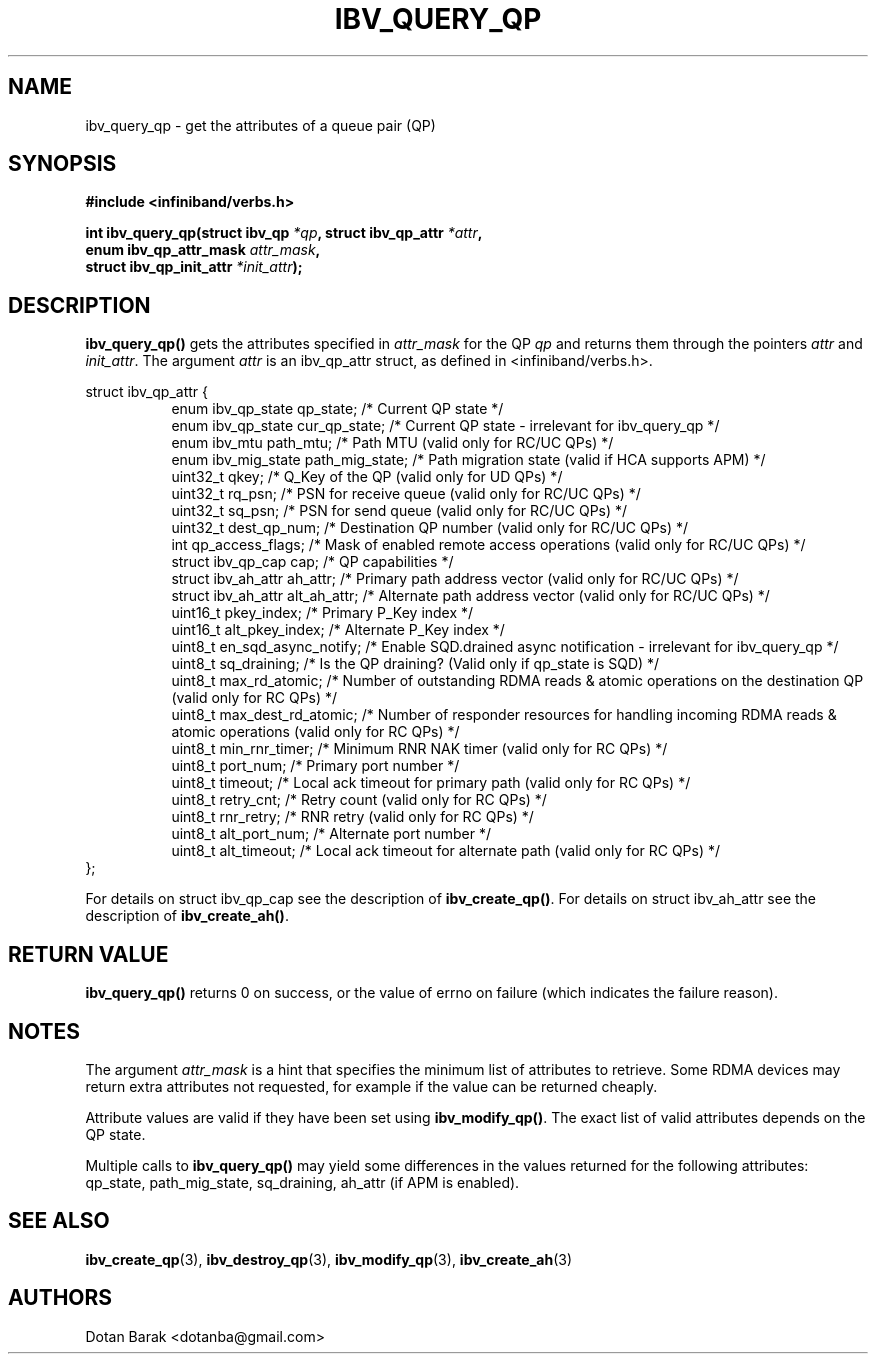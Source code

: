 .\" -*- nroff -*-
.\"
.TH IBV_QUERY_QP 3 2006-10-31 libibverbs "Libibverbs Programmer's Manual"
.SH "NAME"
ibv_query_qp \- get the attributes of a queue pair (QP)
.SH "SYNOPSIS"
.nf
.B #include <infiniband/verbs.h>
.sp
.BI "int ibv_query_qp(struct ibv_qp " "*qp" ", struct ibv_qp_attr " "*attr" ,
.BI "                 enum ibv_qp_attr_mask " "attr_mask" ,
.BI "                 struct ibv_qp_init_attr " "*init_attr" );
.fi
.SH "DESCRIPTION"
.B ibv_query_qp()
gets the attributes specified in
.I attr_mask
for the QP
.I qp
and returns them through the pointers
.I attr
and
.I init_attr\fR.
The argument
.I attr
is an ibv_qp_attr struct, as defined in <infiniband/verbs.h>.
.PP
.nf
struct ibv_qp_attr {
.in +8
enum ibv_qp_state       qp_state;            /* Current QP state */
enum ibv_qp_state       cur_qp_state;        /* Current QP state - irrelevant for ibv_query_qp */
enum ibv_mtu            path_mtu;            /* Path MTU (valid only for RC/UC QPs) */
enum ibv_mig_state      path_mig_state;      /* Path migration state (valid if HCA supports APM) */
uint32_t                qkey;                /* Q_Key of the QP (valid only for UD QPs) */
uint32_t                rq_psn;              /* PSN for receive queue (valid only for RC/UC QPs) */
uint32_t                sq_psn;              /* PSN for send queue (valid only for RC/UC QPs) */
uint32_t                dest_qp_num;         /* Destination QP number (valid only for RC/UC QPs) */
int                     qp_access_flags;     /* Mask of enabled remote access operations (valid only for RC/UC QPs) */
struct ibv_qp_cap       cap;                 /* QP capabilities */
struct ibv_ah_attr      ah_attr;             /* Primary path address vector (valid only for RC/UC QPs) */
struct ibv_ah_attr      alt_ah_attr;         /* Alternate path address vector (valid only for RC/UC QPs) */
uint16_t                pkey_index;          /* Primary P_Key index */
uint16_t                alt_pkey_index;      /* Alternate P_Key index */
uint8_t                 en_sqd_async_notify; /* Enable SQD.drained async notification - irrelevant for ibv_query_qp */
uint8_t                 sq_draining;         /* Is the QP draining? (Valid only if qp_state is SQD) */
uint8_t                 max_rd_atomic;       /* Number of outstanding RDMA reads & atomic operations on the destination QP (valid only for RC QPs) */
uint8_t                 max_dest_rd_atomic;  /* Number of responder resources for handling incoming RDMA reads & atomic operations (valid only for RC QPs) */
uint8_t                 min_rnr_timer;       /* Minimum RNR NAK timer (valid only for RC QPs) */
uint8_t                 port_num;            /* Primary port number */
uint8_t                 timeout;             /* Local ack timeout for primary path (valid only for RC QPs) */
uint8_t                 retry_cnt;           /* Retry count (valid only for RC QPs) */
uint8_t                 rnr_retry;           /* RNR retry (valid only for RC QPs) */
uint8_t                 alt_port_num;        /* Alternate port number */
uint8_t                 alt_timeout;         /* Local ack timeout for alternate path (valid only for RC QPs) */
.in -8
};
.fi
.PP
For details on struct ibv_qp_cap see the description of
.B ibv_create_qp()\fR.
For details on struct ibv_ah_attr see the description of
.B ibv_create_ah()\fR.
.SH "RETURN VALUE"
.B ibv_query_qp()
returns 0 on success, or the value of errno on failure (which indicates the failure reason).
.SH "NOTES"
The argument
.I attr_mask
is a hint that specifies the minimum list of attributes to retrieve.
Some RDMA devices may return extra attributes not requested, for
example if the value can be returned cheaply.
.PP
Attribute values are valid if they have been set using
.B ibv_modify_qp()\fR.
The exact list of valid attributes depends on the QP state.
.PP
Multiple calls to
.B ibv_query_qp()
may yield some differences in the values returned for the following attributes: qp_state, path_mig_state, sq_draining, ah_attr (if APM is enabled).
.SH "SEE ALSO"
.BR ibv_create_qp (3),
.BR ibv_destroy_qp (3),
.BR ibv_modify_qp (3),
.BR ibv_create_ah (3)
.SH "AUTHORS"
.TP
Dotan Barak <dotanba@gmail.com>
